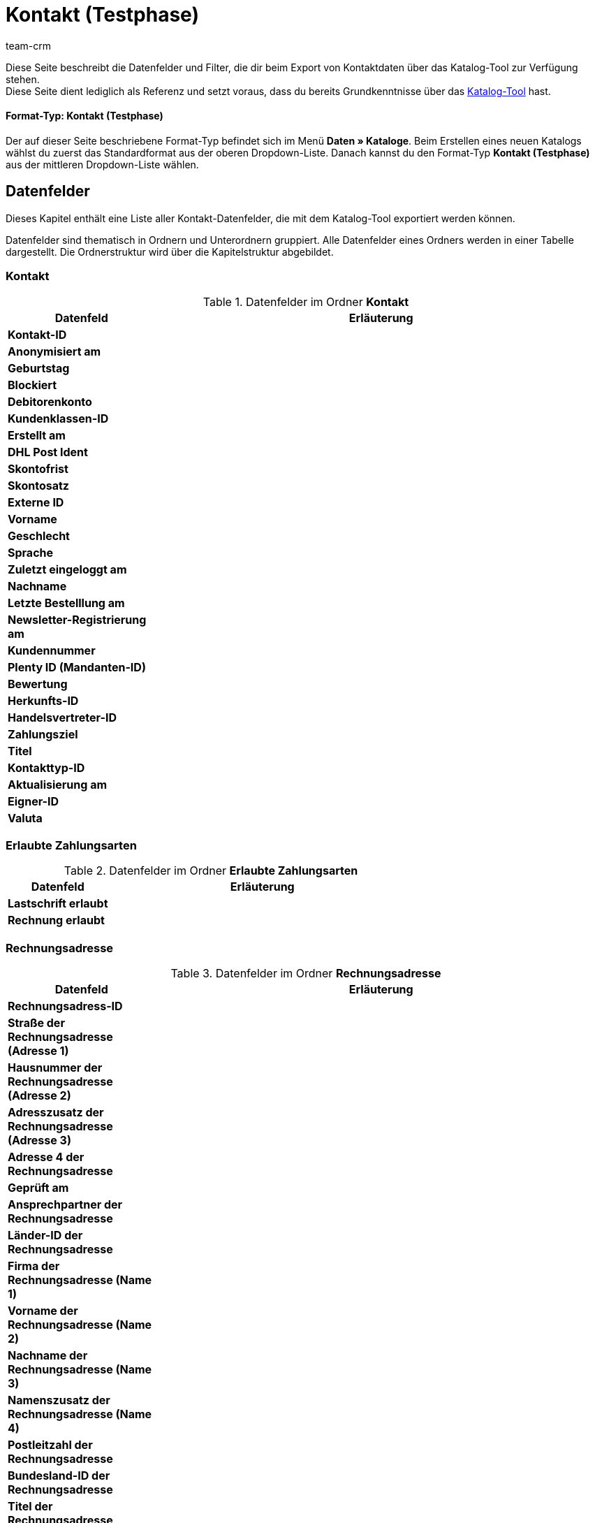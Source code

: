 = Kontakt (Testphase)
:keywords: Kontaktdaten exportieren, Exportieren Kontakte, Kontakt Export, Kontakte Export, Export Kontaktdaten, Kontaktexport
:description: Diese Seite beschreibt die Datenfelder und Filter, die dir beim Export von Kontaktdaten über das Katalog-Tool zur Verfügung stehen.
:author: team-crm

////
zuletzt bearbeitet 03.05.2023
////

Diese Seite beschreibt die Datenfelder und Filter, die dir beim Export von Kontaktdaten über das Katalog-Tool zur Verfügung stehen. +
Diese Seite dient lediglich als Referenz und setzt voraus, dass du bereits Grundkenntnisse über das xref:daten:standardformate-exportieren.html#[Katalog-Tool] hast.

[discrete]
==== Format-Typ: Kontakt (Testphase)

Der auf dieser Seite beschriebene Format-Typ befindet sich im Menü *Daten » Kataloge*.
Beim Erstellen eines neuen Katalogs wählst du zuerst das Standardformat aus der oberen Dropdown-Liste.
Danach kannst du den Format-Typ *Kontakt (Testphase)* aus der mittleren Dropdown-Liste wählen.

// TODO: Screenshot einfügen

[#datenfelder]
== Datenfelder

Dieses Kapitel enthält eine Liste aller Kontakt-Datenfelder, die mit dem Katalog-Tool exportiert werden können.

Datenfelder sind thematisch in Ordnern und Unterordnern gruppiert. Alle Datenfelder eines Ordners werden in einer Tabelle dargestellt. Die Ordnerstruktur wird über die Kapitelstruktur abgebildet.

[#datenfelder-kontakt]
=== Kontakt

[[tabelle-datenfelder-kontakt]]
.Datenfelder im Ordner *Kontakt*
[cols="1,3"]
|====
|Datenfeld |Erläuterung 

| *Kontakt-ID*
|

| *Anonymisiert am*
|

| *Geburtstag*
|

| *Blockiert*
|

| *Debitorenkonto*
|

| *Kundenklassen-ID*
|

| *Erstellt am*
|

| *DHL Post Ident*
|

| *Skontofrist*
|

| *Skontosatz*
|

| *Externe ID*
|

| *Vorname*
|

| *Geschlecht*
|

// | *Im Lead-Status seit*
// |

// | *Ist Lead*
// |

| *Sprache*
|

| *Zuletzt eingeloggt am*
|

| *Nachname*
|

| *Letzte Bestelllung am*
|

// | *Lead-Status*
// |

// | *Lead-Status aktualisiert am*
// |

| *Newsletter-Registrierung am*
|

| *Kundennummer*
|

| *Plenty ID (Mandanten-ID)*
|

| *Bewertung*
|

| *Herkunfts-ID*
|

| *Handelsvertreter-ID*
|

| *Zahlungsziel*
|

| *Titel*
|

| *Kontakttyp-ID*
|

| *Aktualisierung am*
|

| *Eigner-ID*
|

| *Valuta*
|


|====

[#datenfelder-erlaubte-zahlungsarten]
=== Erlaubte Zahlungsarten

[[tabelle-datenfelder-erlaubte-zahlungsarten]]
.Datenfelder im Ordner *Erlaubte Zahlungsarten*
[cols="1,3"]
|====
|Datenfeld |Erläuterung 

| *Lastschrift erlaubt*
|

| *Rechnung erlaubt*
|

|====

[#datenfelder-rechnungsadresse]
=== Rechnungsadresse

[[tabelle-datenfelder-rechnungsadresse]]
.Datenfelder im Ordner *Rechnungsadresse*
[cols="1,3"]
|====
|Datenfeld |Erläuterung 

| *Rechnungsadress-ID*
|

| *Straße der Rechnungsadresse (Adresse 1)*
|

| *Hausnummer der Rechnungsadresse (Adresse 2)*
|

| *Adresszusatz der Rechnungsadresse (Adresse 3)*
|

| *Adresse 4 der Rechnungsadresse*
|

| *Geprüft am*
|

| *Ansprechpartner der Rechnungsadresse*
|

| *Länder-ID der Rechnungsadresse*
|

| *Firma der Rechnungsadresse (Name 1)*
|

| *Vorname der Rechnungsadresse (Name 2)*
|

| *Nachname der Rechnungsadresse (Name 3)*
|

| *Namenszusatz der Rechnungsadresse (Name 4)*
|

| *Postleitzahl der Rechnungsadresse*
|

| *Bundesland-ID der Rechnungsadresse*
|

| *Titel der Rechnungsadresse*
|

| *Ort der Rechnungsadresse*
|

| *Ist primär*
|

|====


[#datenfelder-rechnungsadressoptionen]
=== Rechnungsadressoptionen

[[tabelle-datenfelder-rechnungsadressoptionen]]
.Datenfelder im Ordner *Rechnungsadressoptionen*
[cols="1,3"]
|====
|Datenfeld |Erläuterung 

| *E-Mail-Adresse der Rechnungsadresse*
|

| *Altersfreigabe der Rechnungsadresse*
|

| *Geburtsdatum der Rechnungsadresse*
|

| *Ansprechpartner der Rechnungsadresse*
|

| *Gelangensbestätigung der Rechnungsadresse*
|

| *Externe Adress-ID der Rechnungsadresse*
|

| *Externe Kundennummer der Rechnungsadresse*
|

| *Personennummer der Rechnungsadresse*
|

| *Postnummer der Rechnungsadresse*
|

| *Session-ID der Rechnungsadresse*
|

| *Telefonnummer der Rechnungsadresse*
|

| *Titel der Rechnungsadresse*
|

| *Umsatzsteuer-ID der Rechnungsadresse*
|

|====


[#datenfelder-firma]
=== Firma

// TODO: Tabelle ergänzen


[#datenfelder-bankdaten]
=== Bankdaten

// TODO: Tabelle ergänzen

[#datenfelder-kontaktoptionen]
=== Kontaktoptionen

// TODO: Tabelle ergänzen

[#datenfelder-kontakteigenschaften]
=== Kontakteigenschaften

// TODO: Tabelle ergänzen

[#datenfelder-lieferadresse]
=== Lieferadresse

[[tabelle-datenfelder-lieferadresse]]
.Datenfelder im Ordner *Lieferadresse*
[cols="1,3"]
|====
|Datenfeld |Erläuterung 

| *Lieferadress-ID*
|

| *Straße der Lieferadresse (Adresse 1)*
|

| *Hausnummer der Lieferadresse (Adresse 2)*
|

| *Adresszusatz der Lieferadresse (Adresse 3)*
|

| *Adresse 4 der Lieferadresse*
|

| *Geprüft am*
|

| *Ansprechpartner der Lieferadresse*
|

| *Länder-ID der Lieferadresse*
|

| *Firma der Lieferadresse (Name 1)*
|

| *Vorname der Lieferadresse (Name 2)*
|

| *Nachname der Lieferadresse (Name 3)*
|

| *Namenszusatz der Lieferadresse (Name 4)*
|

| *Postleitzahl der Lieferadresse*
|

| *Bundesland-ID der Lieferadresse*
|

| *Titel der Lieferadresse*
|

| *Ort der Lieferadresse*
|

| *Ist primär*
|

|====


[#datenfelder-lieferadressoptionen]
=== Lieferadressoptionen

[[tabelle-datenfelder-lieferadressoptionen]]
.Datenfelder im Ordner *Lieferadressoptionen*
[cols="1,3"]
|====
|Datenfeld |Erläuterung 

| *E-Mail-Adresse der Lieferadresse*
|

| *Altersfreigabe der Lieferadresse*
|

| *Geburtsdatum der Lieferadresse*
|

| *Ansprechpartner der Lieferadresse*
|

| *Gelangensbestätigung der Lieferadresse*
|

| *Externe Adress-ID der Lieferadresse*
|

| *Externe Kundennummer der Lieferadresse*
|

| *Personennummer der Lieferadresse*
|

| *Postnummer der Lieferadresse*
|

| *Session-ID der Lieferadresse*
|

| *Telefonnummer der Lieferadresse*
|

| *Titel der Lieferadresse*
|

| *Umsatzsteuer-ID der Lieferadresse*
|

|====


[#datenfelder-handelsvertreterregion]
=== Handelsvertreterregion

// TODO: Tabelle ergänzen

[#datenfelder-tags]
=== Tags

// TODO: Tabelle ergänzen